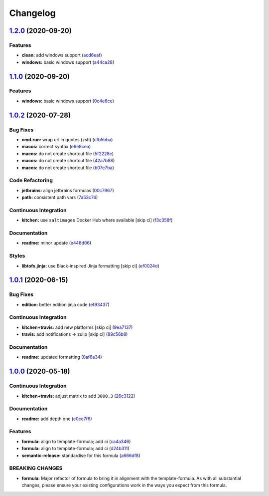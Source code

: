 
Changelog
=========

`1.2.0 <https://github.com/saltstack-formulas/jetbrains-rider-formula/compare/v1.1.0...v1.2.0>`_ (2020-09-20)
-----------------------------------------------------------------------------------------------------------------

Features
^^^^^^^^


* **clean:** add windows support (\ `acd6eaf <https://github.com/saltstack-formulas/jetbrains-rider-formula/commit/acd6eaf925ebf475a064b77f1c2286a563cdd29f>`_\ )
* **windows:** basic windows support (\ `a44ca28 <https://github.com/saltstack-formulas/jetbrains-rider-formula/commit/a44ca281592dee8a1eb254b705af424f38907061>`_\ )

`1.1.0 <https://github.com/saltstack-formulas/jetbrains-rider-formula/compare/v1.0.2...v1.1.0>`_ (2020-09-20)
-----------------------------------------------------------------------------------------------------------------

Features
^^^^^^^^


* **windows:** basic windows support (\ `0c4e6ce <https://github.com/saltstack-formulas/jetbrains-rider-formula/commit/0c4e6ce89daf8f908cd330955d2e88c6b0888473>`_\ )

`1.0.2 <https://github.com/saltstack-formulas/jetbrains-rider-formula/compare/v1.0.1...v1.0.2>`_ (2020-07-28)
-----------------------------------------------------------------------------------------------------------------

Bug Fixes
^^^^^^^^^


* **cmd.run:** wrap url in quotes (zsh) (\ `cfb5bba <https://github.com/saltstack-formulas/jetbrains-rider-formula/commit/cfb5bba642f978cb27d5970651421626587f6387>`_\ )
* **macos:** correct syntax (\ `e6e8cea <https://github.com/saltstack-formulas/jetbrains-rider-formula/commit/e6e8ceab64026d3d31f651f5408ab319b5c9a31f>`_\ )
* **macos:** do not create shortcut file (\ `5f2228e <https://github.com/saltstack-formulas/jetbrains-rider-formula/commit/5f2228e530d0c483dd3339cf332f15da79fc69a5>`_\ )
* **macos:** do not create shortcut file (\ `42a7b88 <https://github.com/saltstack-formulas/jetbrains-rider-formula/commit/42a7b889dda10f9cabdae81e01cb2fad411c608d>`_\ )
* **macos:** do not create shortcut file (\ `b07e7ba <https://github.com/saltstack-formulas/jetbrains-rider-formula/commit/b07e7badf3013620a864f9166c5bf449825e7cb2>`_\ )

Code Refactoring
^^^^^^^^^^^^^^^^


* **jetbrains:** align jetbrains formulas (\ `00c7967 <https://github.com/saltstack-formulas/jetbrains-rider-formula/commit/00c79672fedae7eeb2dc0ed2c8b35121dc78e584>`_\ )
* **path:** consistent path vars (\ `7a53c74 <https://github.com/saltstack-formulas/jetbrains-rider-formula/commit/7a53c74486c8f27f971202783c40491f6ebc41a3>`_\ )

Continuous Integration
^^^^^^^^^^^^^^^^^^^^^^


* **kitchen:** use ``saltimages`` Docker Hub where available [skip ci] (\ `f3c358f <https://github.com/saltstack-formulas/jetbrains-rider-formula/commit/f3c358f7b075fe9c3a2ed7a9cbd43422f3e1fd46>`_\ )

Documentation
^^^^^^^^^^^^^


* **readme:** minor update (\ `e448d06 <https://github.com/saltstack-formulas/jetbrains-rider-formula/commit/e448d069771c7e9b67dbd04ab080630c6356e2d3>`_\ )

Styles
^^^^^^


* **libtofs.jinja:** use Black-inspired Jinja formatting [skip ci] (\ `ef0024d <https://github.com/saltstack-formulas/jetbrains-rider-formula/commit/ef0024db97eacf3840102498f2573403ea690834>`_\ )

`1.0.1 <https://github.com/saltstack-formulas/jetbrains-rider-formula/compare/v1.0.0...v1.0.1>`_ (2020-06-15)
-----------------------------------------------------------------------------------------------------------------

Bug Fixes
^^^^^^^^^


* **edition:** better edition jinja code (\ `ef93437 <https://github.com/saltstack-formulas/jetbrains-rider-formula/commit/ef934370c91bd4ba7bd48f7a458f50ba524062a9>`_\ )

Continuous Integration
^^^^^^^^^^^^^^^^^^^^^^


* **kitchen+travis:** add new platforms [skip ci] (\ `9ea7137 <https://github.com/saltstack-formulas/jetbrains-rider-formula/commit/9ea7137aa076b6739cc0c672ad95d2f18b977e88>`_\ )
* **travis:** add notifications => zulip [skip ci] (\ `89c56b8 <https://github.com/saltstack-formulas/jetbrains-rider-formula/commit/89c56b855fba5836a93af941cf1418fc128cd55f>`_\ )

Documentation
^^^^^^^^^^^^^


* **readme:** updated formatting (\ `0af6a34 <https://github.com/saltstack-formulas/jetbrains-rider-formula/commit/0af6a346afc9cbad6d21f35f92a58c9d83c2bce4>`_\ )

`1.0.0 <https://github.com/saltstack-formulas/jetbrains-rider-formula/compare/v0.2.0...v1.0.0>`_ (2020-05-18)
-----------------------------------------------------------------------------------------------------------------

Continuous Integration
^^^^^^^^^^^^^^^^^^^^^^


* **kitchen+travis:** adjust matrix to add ``3000.3`` (\ `26c3122 <https://github.com/saltstack-formulas/jetbrains-rider-formula/commit/26c3122ed7176c72ea3a9efa7b1d81c69215ba41>`_\ )

Documentation
^^^^^^^^^^^^^


* **readme:** add depth one (\ `e0ce7f6 <https://github.com/saltstack-formulas/jetbrains-rider-formula/commit/e0ce7f6b3572f93d85ab53c4b79303c3b74f6ac5>`_\ )

Features
^^^^^^^^


* **formula:** align to template-formula; add ci (\ `ca4a346 <https://github.com/saltstack-formulas/jetbrains-rider-formula/commit/ca4a346364c6583cb5bb1ea958073bdfff44a125>`_\ )
* **formula:** align to template-formula; add ci (\ `d24b311 <https://github.com/saltstack-formulas/jetbrains-rider-formula/commit/d24b3111f76543a76412eefa828212bc019c73b0>`_\ )
* **semantic-release:** standardise for this formula (\ `a666df8 <https://github.com/saltstack-formulas/jetbrains-rider-formula/commit/a666df821e1e6a7d4fc78c16641ce6a7d7f2ea37>`_\ )

BREAKING CHANGES
^^^^^^^^^^^^^^^^


* **formula:** Major refactor of formula to bring it in alignment with the
  template-formula. As with all substantial changes, please ensure your
  existing configurations work in the ways you expect from this formula.
